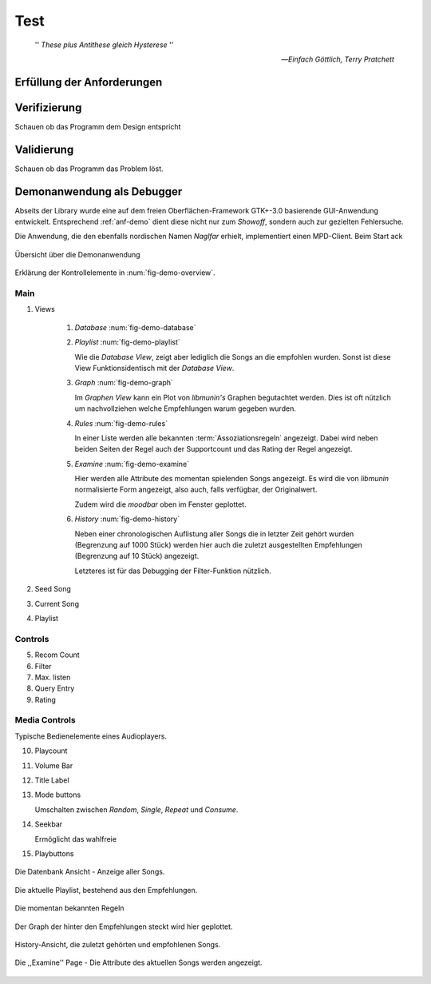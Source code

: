 ****
Test
****

.. epigraph:: 

   '' *These plus Antithese gleich Hysterese* '' 

   -- *Einfach Göttlich, Terry Pratchett*

Erfüllung der Anforderungen
===========================


Verifizierung
=============

Schauen ob das Programm dem Design entspricht

Validierung
===========

Schauen ob das Programm das Problem löst.

Demonanwendung als Debugger
===========================

Abseits der Library wurde eine auf dem freien Oberflächen-Framework GTK+-3.0
basierende GUI-Anwendung entwickelt.  Entsprechend :ref:`anf-demo` dient diese
nicht nur zum *Showoff*, sondern auch zur gezielten Fehlersuche.

Die Anwendung, die den ebenfalls nordischen Namen *Naglfar* erhielt,
implementiert einen MPD-Client. Beim Start ack

.. _fig-demo-overview:

.. figure:: figs/demo_overview.*
    :alt: Übersicht über die Demoanwendung
    :width: 100% 
    :align: center
    
    Übersicht über die Demonanwendung

Erklärung der Kontrollelemente in :num:`fig-demo-overview`.

Main
~~~~

1) Views

    #. *Database* :num:`fig-demo-database`
    #. *Playlist* :num:`fig-demo-playlist`

       Wie die *Database View*, zeigt aber lediglich die Songs an die empfohlen
       wurden. Sonst ist diese View Funktionsidentisch mit der *Database View*.

    #. *Graph* :num:`fig-demo-graph`

       Im *Graphen View* kann ein Plot von *libmunin's* Graphen begutachtet
       werden. Dies ist oft nützlich um nachvollziehen welche Empfehlungen warum
       gegeben wurden.

    #. *Rules* :num:`fig-demo-rules`

       In einer Liste werden alle bekannten :term:`Assoziationsregeln`
       angezeigt. Dabei wird neben beiden Seiten der Regel auch der Supportcount
       und das Rating der Regel angezeigt.

    #. *Examine* :num:`fig-demo-examine`

       Hier werden alle Attribute des momentan spielenden Songs angezeigt. 
       Es wird die von *libmunin* normalisierte Form angezeigt, also auch, falls
       verfügbar, der Originalwert.

       Zudem wird die *moodbar* oben im Fenster geplottet.

    #. *History* :num:`fig-demo-history`

       Neben einer chronologischen Auflistung aller Songs die in letzter Zeit
       gehört wurden (Begrenzung auf 1000 Stück) werden hier auch die zuletzt 
       ausgestellten Empfehlungen (Begrenzung auf 10 Stück) angezeigt.

       Letzteres ist für das Debugging der Filter-Funktion nützlich.

2) Seed Song
3) Current Song
4) Playlist

Controls
~~~~~~~~

5) Recom Count
6) Filter
7) Max. listen
8) Query Entry
9) Rating

Media Controls
~~~~~~~~~~~~~~

Typische Bedienelemente eines Audioplayers.

10) Playcount
11) Volume Bar
12) Title Label
13) Mode buttons

    Umschalten zwischen *Random*, *Single*, *Repeat* und *Consume*.

14) Seekbar

    Ermöglicht das wahlfreie  

15) Playbuttons


.. _fig-demo-database:

.. figure:: figs/demo_database.png
    :alt: Die Datenbank Ansicht
    :width: 100%
    :align: center

    Die Datenbank Ansicht - Anzeige aller Songs.

.. _fig-demo-playlist:

.. figure:: figs/demo_playlist.png
    :alt: Die aktuelle Playlist
    :width: 100%
    :align: center

    Die aktuelle Playlist, bestehend aus den Empfehlungen.

.. _fig-demo-rules:

.. figure:: figs/demo_rules.png
    :alt: Die Regelansicht
    :width: 100%
    :align: center

    Die momentan bekannten Regeln

.. _fig-demo-graph:

.. figure:: figs/demo_graph.png
    :alt: Die Graphenansicht
    :width: 100%
    :align: center

    Der Graph der hinter den Empfehlungen steckt wird hier geplottet.

.. _fig-demo-history:

.. figure:: figs/demo_history.png
    :alt: Die Ansicht der History
    :width: 100%
    :align: center

    History-Ansicht, die zuletzt gehörten und empfohlenen Songs.

.. _fig-demo-examine:

.. figure:: figs/demo_examine.png
    :alt: Die Ansicht der Examine-Page
    :width: 100%
    :align: center

    Die ,,Examine'' Page - Die Attribute des aktuellen Songs werden angezeigt.
